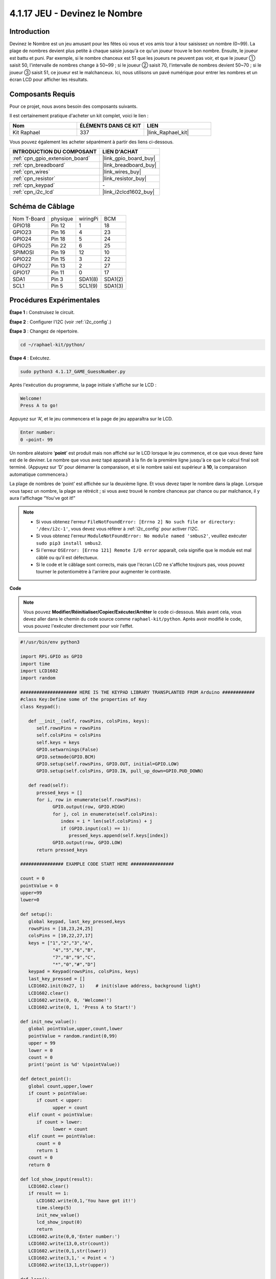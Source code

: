  
.. _4.1.17_py:

4.1.17 JEU - Devinez le Nombre
==============================================

Introduction
------------------

Devinez le Nombre est un jeu amusant pour les fêtes où vous et vos amis tour à tour 
saisissez un nombre (0~99). La plage de nombres devient plus petite à chaque saisie 
jusqu'à ce qu'un joueur trouve le bon nombre. Ensuite, le joueur est battu et puni. 
Par exemple, si le nombre chanceux est 51 que les joueurs ne peuvent pas voir, et 
que le joueur ① saisit 50, l'intervalle de nombres change à 50~99 ; si le joueur ② 
saisit 70, l'intervalle de nombres devient 50~70 ; si le joueur ③ saisit 51, ce 
joueur est le malchanceux. Ici, nous utilisons un pavé numérique pour entrer les 
nombres et un écran LCD pour afficher les résultats.


Composants Requis
------------------------------

Pour ce projet, nous avons besoin des composants suivants.

.. image:: ../img/list_GAME_Guess_Number.png
    :align: center

Il est certainement pratique d'acheter un kit complet, voici le lien :

.. list-table::
    :widths: 20 20 20
    :header-rows: 1

    *   - Nom	
        - ÉLÉMENTS DANS CE KIT
        - LIEN
    *   - Kit Raphael
        - 337
        - |link_Raphael_kit|

Vous pouvez également les acheter séparément à partir des liens ci-dessous.

.. list-table::
    :widths: 30 20
    :header-rows: 1

    *   - INTRODUCTION DU COMPOSANT
        - LIEN D'ACHAT

    *   - :ref:`cpn_gpio_extension_board`
        - |link_gpio_board_buy|
    *   - :ref:`cpn_breadboard`
        - |link_breadboard_buy|
    *   - :ref:`cpn_wires`
        - |link_wires_buy|
    *   - :ref:`cpn_resistor`
        - |link_resistor_buy|
    *   - :ref:`cpn_keypad`
        - \-
    *   - :ref:`cpn_i2c_lcd`
        - |link_i2clcd1602_buy|


Schéma de Câblage
-----------------------

============ ======== ======== =======
Nom T-Board  physique wiringPi BCM
GPIO18       Pin 12   1        18
GPIO23       Pin 16   4        23
GPIO24       Pin 18   5        24
GPIO25       Pin 22   6        25
SPIMOSI      Pin 19   12       10
GPIO22       Pin 15   3        22
GPIO27       Pin 13   2        27
GPIO17       Pin 11   0        17
SDA1         Pin 3    SDA1(8)  SDA1(2)
SCL1         Pin 5    SCL1(9)  SDA1(3)
============ ======== ======== =======

.. image:: ../img/Schematic_three_one12.png
   :align: center

Procédures Expérimentales
-----------------------------

**Étape 1 :** Construisez le circuit.

.. image:: ../img/image273.png

**Étape 2** : Configurer l'I2C (voir :ref:`i2c_config`.)

**Étape 3** : Changez de répertoire.

.. raw:: html

   <run></run>

.. code-block:: 

    cd ~/raphael-kit/python/

**Étape 4** : Exécutez.

.. raw:: html

   <run></run>

.. code-block:: 

    sudo python3 4.1.17_GAME_GuessNumber.py

Après l'exécution du programme, la page initiale s'affiche sur le LCD :

.. code-block:: 

   Welcome!
   Press A to go!

Appuyez sur ‘A’, et le jeu commencera et la page de jeu apparaîtra sur le LCD.

.. code-block:: 

   Enter number:
   0 ‹point‹ 99

Un nombre aléatoire ‘\ **point**\ ’ est produit mais non affiché sur le LCD lorsque 
le jeu commence, et ce que vous devez faire est de le deviner. Le nombre que vous 
avez tapé apparaît à la fin de la première ligne jusqu'à ce que le calcul final soit 
terminé. (Appuyez sur ‘D’ pour démarrer la comparaison, et si le nombre saisi est supérieur 
à **10**, la comparaison automatique commencera.)

La plage de nombres de ‘point’ est affichée sur la deuxième ligne. Et vous devez taper le 
nombre dans la plage. Lorsque vous tapez un nombre, la plage se rétrécit ; si vous avez trouvé 
le nombre chanceux par chance ou par malchance, il y aura l'affichage “You've got it!”

.. note::

    * Si vous obtenez l'erreur ``FileNotFoundError: [Errno 2] No such file or directory: '/dev/i2c-1'``, vous devez vous référer à :ref:`i2c_config` pour activer l'I2C.
    * Si vous obtenez l'erreur ``ModuleNotFoundError: No module named 'smbus2'``, veuillez exécuter ``sudo pip3 install smbus2``.
    * Si l'erreur ``OSError: [Errno 121] Remote I/O error`` apparaît, cela signifie que le module est mal câblé ou qu'il est défectueux.
    * Si le code et le câblage sont corrects, mais que l'écran LCD ne s'affiche toujours pas, vous pouvez tourner le potentiomètre à l'arrière pour augmenter le contraste.

**Code**

.. note::
    Vous pouvez **Modifier/Réinitialiser/Copier/Exécuter/Arrêter** le code ci-dessous. Mais avant cela, vous devez aller dans le chemin du code source comme ``raphael-kit/python``. Après avoir modifié le code, vous pouvez l'exécuter directement pour voir l'effet.

.. raw:: html

    <run></run>

.. code-block:: python

   #!/usr/bin/env python3

   import RPi.GPIO as GPIO
   import time
   import LCD1602
   import random

   ##################### HERE IS THE KEYPAD LIBRARY TRANSPLANTED FROM Arduino ############
   #class Key:Define some of the properties of Key
   class Keypad():

      def __init__(self, rowsPins, colsPins, keys):
         self.rowsPins = rowsPins
         self.colsPins = colsPins
         self.keys = keys
         GPIO.setwarnings(False)
         GPIO.setmode(GPIO.BCM)
         GPIO.setup(self.rowsPins, GPIO.OUT, initial=GPIO.LOW)
         GPIO.setup(self.colsPins, GPIO.IN, pull_up_down=GPIO.PUD_DOWN)

      def read(self):
         pressed_keys = []
         for i, row in enumerate(self.rowsPins):
               GPIO.output(row, GPIO.HIGH)
               for j, col in enumerate(self.colsPins):
                  index = i * len(self.colsPins) + j
                  if (GPIO.input(col) == 1):
                     pressed_keys.append(self.keys[index])
               GPIO.output(row, GPIO.LOW)
         return pressed_keys

   ################ EXAMPLE CODE START HERE ################  

   count = 0
   pointValue = 0
   upper=99
   lower=0

   def setup():
      global keypad, last_key_pressed,keys
      rowsPins = [18,23,24,25]
      colsPins = [10,22,27,17]
      keys = ["1","2","3","A",
               "4","5","6","B",
               "7","8","9","C",
               "*","0","#","D"]
      keypad = Keypad(rowsPins, colsPins, keys)
      last_key_pressed = []
      LCD1602.init(0x27, 1)    # init(slave address, background light)
      LCD1602.clear()
      LCD1602.write(0, 0, 'Welcome!')
      LCD1602.write(0, 1, 'Press A to Start!')

   def init_new_value():
      global pointValue,upper,count,lower
      pointValue = random.randint(0,99)
      upper = 99
      lower = 0
      count = 0
      print('point is %d' %(pointValue))
      
   def detect_point():
      global count,upper,lower
      if count > pointValue:
         if count < upper:
               upper = count 
      elif count < pointValue:
         if count > lower:
               lower = count
      elif count == pointValue:
         count = 0
         return 1
      count = 0
      return 0

   def lcd_show_input(result):
      LCD1602.clear()
      if result == 1:
         LCD1602.write(0,1,'You have got it!')
         time.sleep(5)
         init_new_value()
         lcd_show_input(0)
         return
      LCD1602.write(0,0,'Enter number:')
      LCD1602.write(13,0,str(count))
      LCD1602.write(0,1,str(lower))
      LCD1602.write(3,1,' < Point < ')
      LCD1602.write(13,1,str(upper))

   def loop():
      global keypad, last_key_pressed,count
      while(True):
         result = 0
         pressed_keys = keypad.read()
         if len(pressed_keys) != 0 and last_key_pressed != pressed_keys:
               if pressed_keys == ["A"]:
                  init_new_value()
                  lcd_show_input(0)
               elif pressed_keys == ["D"]:
                  result = detect_point()
                  lcd_show_input(result)
               elif pressed_keys[0] in keys:
                  if pressed_keys[0] in list(["A","B","C","D","#","*"]):
                     continue
                  count = count * 10
                  count += int(pressed_keys[0])
                  if count >= 10:
                     result = detect_point()
                  lcd_show_input(result)
               print(pressed_keys)
         last_key_pressed = pressed_keys
         time.sleep(0.1)

   # Define a destroy function for clean up everything after the script finished
   def destroy():
      # Release resource
      GPIO.cleanup()
      LCD1602.clear() 

   if __name__ == '__main__':     # Program start from here
      try:
         setup()
         while True:
               loop()
      except KeyboardInterrupt:   # When 'Ctrl+C' is pressed, the program destroy() will be executed.
         destroy()

**Explication du Code**

Au début du code, il y a les fonctions de **keypad** et **I2C LCD1602**. Vous pouvez en apprendre 
plus sur elles dans :ref:`1.1.7_py` et :ref:`2.1.8_py`.

Voici ce que nous devons savoir :

.. code-block:: python

    def init_new_value():
        global pointValue,upper,count,lower
        pointValue = random.randint(0,99)
        upper = 99
        lower = 0
        count = 0
        print('point is %d' %(pointValue))

Cette fonction génère le nombre aléatoire ‘\ **point**\ ’ et réinitialise l'indication de 
la plage du point.

.. code-block:: python

    def detect_point():
        global count,upper,lower
        if count > pointValue:
            if count < upper:
                upper = count 
        elif count < pointValue:
            if count > lower:
                lower = count
        elif count == pointValue:
            count = 0
            return 1
        count = 0
        return 0

``detect_point()`` compare le nombre entré (**count**) avec le nombre généré “\ **point**\ ”. 
Si le résultat de la comparaison est différent, **count** attribuera des valeurs à **upper** et **lower** et retournera ‘\ **0**\ ’; sinon, 
s'ils sont identiques, la fonction retourne ‘\ **1**\ ’.

.. code-block:: python

    def lcd_show_input(result):
        LCD1602.clear()
        if result == 1:
            LCD1602.write(0,1,'You have got it!')
            time.sleep(5)
            init_new_value()
            lcd_show_input(0)
            return
        LCD1602.write(0,0,'Enter number:')
        LCD1602.write(13,0,str(count))
        LCD1602.write(0,1,str(lower))
        LCD1602.write(3,1,' < Point < ')
        LCD1602.write(13,1,str(upper))

Cette fonction sert à afficher la page du jeu.

``str(count)``: Parce que ``write()`` ne supporte que le type de données — **string**, 
``str()`` est nécessaire pour convertir le **nombre** en **chaîne**.

.. code-block:: python

    def loop():
        global keypad, last_key_pressed,count
        while(True):
            result = 0
            pressed_keys = keypad.read()
            if len(pressed_keys) != 0 and last_key_pressed != pressed_keys:
                if pressed_keys == ["A"]:
                    init_new_value()
                    lcd_show_input(0)
                elif pressed_keys == ["D"]:
                    result = detect_point()
                    lcd_show_input(result)
                elif pressed_keys[0] in keys:
                    if pressed_keys[0] in list(["A","B","C","D","#","*"]):
                        continue
                    count = count * 10
                    count += int(pressed_keys[0])
                    if count >= 10:
                        result = detect_point()
                    lcd_show_input(result)
                print(pressed_keys)
            last_key_pressed = pressed_keys
            time.sleep(0.1)
   

``main()`` contient tout le processus du programme, comme montré ci-dessous :

1) Initialiser **I2C LCD1602** et **Keypad**.

2) Vérifier si un bouton est pressé et obtenir la lecture du bouton.

3) Si le bouton ‘\ **A**\ ’ est pressé, un nombre aléatoire **0-99** apparaîtra et le jeu commence.

4) Si le bouton ‘\ **D**\ ’ est détecté comme étant pressé, le programme passera au jugement du résultat.

5) Si le bouton **0-9** est pressé, la valeur de **count** changera ; si le **count** est supérieur à **10**, le jugement commence.

6) Les changements du jeu et ses valeurs sont affichés sur **LCD1602**.

Image du Phénomène
------------------------

.. image:: ../img/image274.jpeg
   :align: center